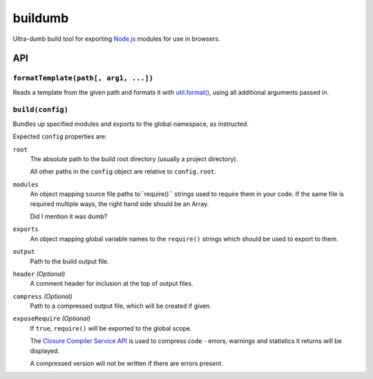 ========
buildumb
========

Ultra-dumb build tool for exporting `Node.js`_ modules for use in browsers.

.. _`Node.js`: http://nodejs.org/

API
===

``formatTemplate(path[, arg1, ...])``
-------------------------------------

Reads a template from the given path and formats it with `util.format()`_,
using all additional arguments passed in.

.. _`util.format()`: http://nodejs.org/docs/latest/api/util.html#util.format

``build(config)``
-----------------

Bundles up specified modules and exports to the global namespace, as instructed.

Expected ``config`` properties are:

``root``
   The absolute path to the build root directory (usually a project directory).

   All other paths in the ``config`` object are relative to ``config.root``.
``modules``
   An object mapping source file paths to``require()`` strings used to require
   them in your code. If the same file is required multiple ways, the right hand
   side should be an Array.

   Did I mention it was dumb?
``exports``
   An object mapping global variable names to the ``require()`` strings which
   should be used to export to them.
``output``
   Path to the build output file.
``header`` *(Optional)*
   A comment header for inclusion at the top of output files.
``compress`` *(Optional)*
   Path to a compressed output file, which will be created if given.
``exposeRequire`` *(Optional)*
   If ``true``, ``require()`` will be exported to the global scope.

   The `Closure Compiler Service API`_ is used to compress code - errors, warnings
   and statistics it returns will be displayed.

   A compressed version will not be written if there are errors present.

.. _`Closure Compiler Service API`: http://code.google.com/closure/compiler/docs/api-ref.html
